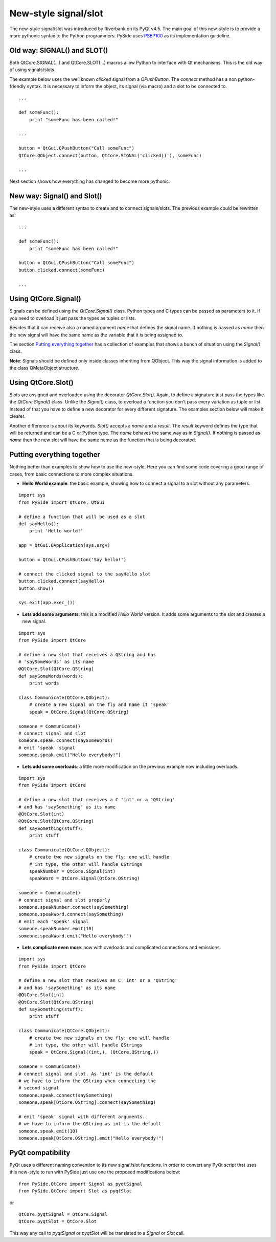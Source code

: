 New-style signal/slot
*********************
The new-style signal/slot was introduced by Riverbank on its PyQt v4.5. The main goal of this new-style is to provide a more pythonic syntax to the Python programmers. PySide uses `PSEP100 <http://www.pyside.org/docs/pseps/psep-0100.html>`_ as its implementation guideline.

Old way: SIGNAL() and SLOT()
----------------------------
Both QtCore.SIGNAL(...) and QtCore.SLOT(...) macros allow Python to interface with Qt mechanisms. This is the old way of using signals/slots.

The example below uses the well known *clicked* signal from a *QPushButton*. The *connect* method has a non python-friendly syntax. It is necessary to inform the object, its signal (via macro) and a slot to be connected to.

::

    ...

    def someFunc():
        print "someFunc has been called!"

    ...

    button = QtGui.QPushButton("Call someFunc")
    QtCore.QObject.connect(button, QtCore.SIGNAL('clicked()'), someFunc)

    ...


Next section shows how everything has changed to become more pythonic.

New way: Signal() and Slot()
----------------------------
The new-style uses a different syntax to create and to connect signals/slots. The previous example could be rewritten as:

::

    ...

    def someFunc():
        print "someFunc has been called!"

    button = QtGui.QPushButton("Call someFunc")
    button.clicked.connect(someFunc)

    ...


Using QtCore.Signal()
---------------------
Signals can be defined using the *QtCore.Signal()* class. Python types and C types can be passed as parameters to it. If you need to overload it just pass the types as tuples or lists.

Besides that it can receive also a named argument *name* that defines the signal name. If nothing is passed as *name* then the new signal will have the same name as the variable that it is being assigned to.

The section `Putting everything together`_ has a collection of examples that shows a bunch of situation using the *Signal()* class.

**Note**: Signals should be defined only inside classes inheriting from QObject. This way the signal information is added to the class QMetaObject structure.


Using QtCore.Slot()
-------------------
Slots are assigned and overloaded using the decorator *QtCore.Slot()*. Again, to define a signature just pass the types like the *QtCore.Signal()* class. Unlike the *Signal()* class, to overload a function you don't pass every variation as tuple or list. Instead of that you have to define a new decorator for every different signature. The examples section below will make it clearer.

Another difference is about its keywords. *Slot()* accepts a *name* and a *result*. The *result* keyword defines the type that will be returned and can be a C or Python type. The *name* behaves the same way as in *Signal()*. If nothing is passed as *name* then the new slot will have the same name as the function that is being decorated.

Putting everything together
---------------------------
Nothing better than examples to show how to use the new-style. Here you can find some code covering a good range of cases, from basic connections to more complex situations.

- **Hello World example**: the basic example, showing how to connect a signal to a slot without any parameters.

::

    import sys
    from PySide import QtCore, QtGui

    # define a function that will be used as a slot
    def sayHello():
        print 'Hello world!'

    app = QtGui.QApplication(sys.argv)

    button = QtGui.QPushButton('Say hello!')

    # connect the clicked signal to the sayHello slot
    button.clicked.connect(sayHello)
    button.show()

    sys.exit(app.exec_())

- **Lets add some arguments**: this is a modified *Hello World* version. It adds some arguments to the slot and creates a new signal.

::

    import sys
    from PySide import QtCore

    # define a new slot that receives a QString and has
    # 'saySomeWords' as its name
    @QtCore.Slot(QtCore.QString)
    def saySomeWords(words):
        print words

    class Communicate(QtCore.QObject):
        # create a new signal on the fly and name it 'speak'
        speak = QtCore.Signal(QtCore.QString)

    someone = Communicate()
    # connect signal and slot
    someone.speak.connect(saySomeWords)
    # emit 'speak' signal
    someone.speak.emit("Hello everybody!")

- **Lets add some overloads**: a little more modification on the previous example now including overloads.

::

    import sys
    from PySide import QtCore

    # define a new slot that receives a C 'int' or a 'QString'
    # and has 'saySomething' as its name
    @QtCore.Slot(int)
    @QtCore.Slot(QtCore.QString)
    def saySomething(stuff):
        print stuff

    class Communicate(QtCore.QObject):
        # create two new signals on the fly: one will handle
        # int type, the other will handle QStrings
        speakNumber = QtCore.Signal(int)
        speakWord = QtCore.Signal(QtCore.QString)

    someone = Communicate()
    # connect signal and slot properly
    someone.speakNumber.connect(saySomething)
    someone.speakWord.connect(saySomething)
    # emit each 'speak' signal
    someone.speakNumber.emit(10)
    someone.speakWord.emit("Hello everybody!")


- **Lets complicate even more**: now with overloads and complicated connections and emissions.

::

    import sys
    from PySide import QtCore

    # define a new slot that receives an C 'int' or a 'QString'
    # and has 'saySomething' as its name
    @QtCore.Slot(int)
    @QtCore.Slot(QtCore.QString)
    def saySomething(stuff):
        print stuff

    class Communicate(QtCore.QObject):
        # create two new signals on the fly: one will handle
        # int type, the other will handle QStrings
        speak = QtCore.Signal((int,), (QtCore.QString,))

    someone = Communicate()
    # connect signal and slot. As 'int' is the default
    # we have to inform the QString when connecting the
    # second signal
    someone.speak.connect(saySomething)
    someone.speak[QtCore.QString].connect(saySomething)

    # emit 'speak' signal with different arguments.
    # we have to inform the QString as int is the default
    someone.speak.emit(10)
    someone.speak[QtCore.QString].emit("Hello everybody!")


PyQt compatibility
------------------
PyQt uses a different naming convention to its new signal/slot functions. In order to convert any PyQt script that uses this new-style to run with PySide just use one the proposed modifications below:

::

    from PySide.QtCore import Signal as pyqtSignal
    from PySide.QtCore import Slot as pyqtSlot

or

::

    QtCore.pyqtSignal = QtCore.Signal
    QtCore.pyqtSlot = QtCore.Slot

This way any call to *pyqtSignal* or *pyqtSlot* will be translated to a *Signal* or *Slot* call.
